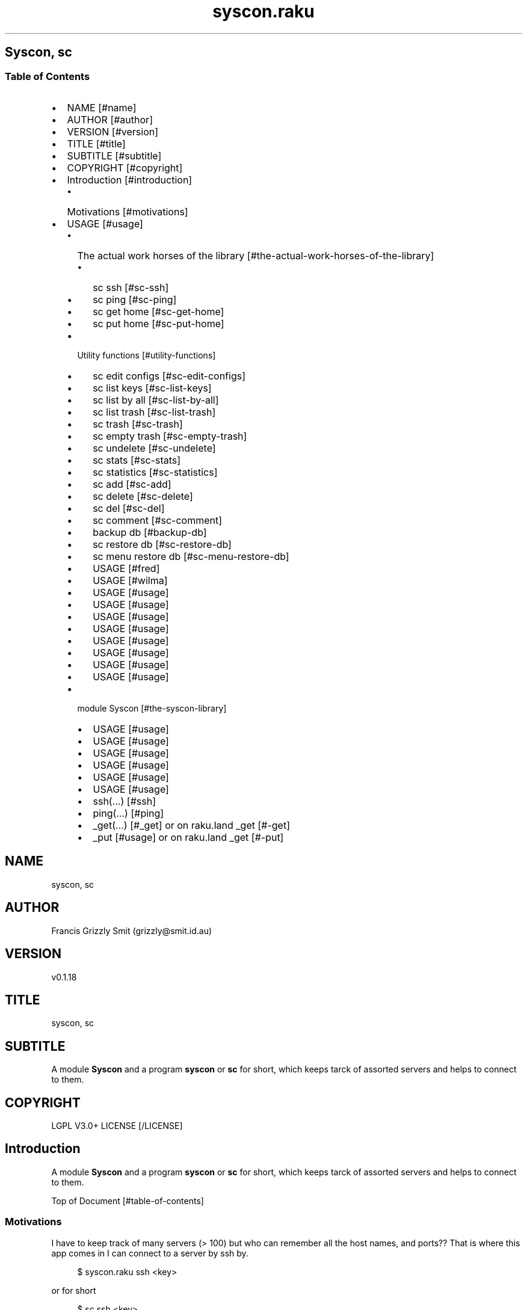 .pc
.TH syscon.raku 1 2024-01-12
.SH Syscon, sc
.SS Table of Contents
.IP \(bu 2m
NAME [#name]
.IP \(bu 2m
AUTHOR [#author]
.IP \(bu 2m
VERSION [#version]
.IP \(bu 2m
TITLE [#title]
.IP \(bu 2m
SUBTITLE [#subtitle]
.IP \(bu 2m
COPYRIGHT [#copyright]
.IP \(bu 2m
Introduction [#introduction]
.RS 2n
.IP \(bu 2m
Motivations [#motivations]
.RE
.IP \(bu 2m
USAGE [#usage]
.RS 2n
.IP \(bu 2m
The actual work horses of the library [#the-actual-work-horses-of-the-library]
.RE
.RS 2n
.RS 2n
.IP \(bu 2m
sc ssh [#sc-ssh]
.RE
.RE
.RS 2n
.RS 2n
.IP \(bu 2m
sc ping [#sc-ping]
.RE
.RE
.RS 2n
.RS 2n
.IP \(bu 2m
sc get home [#sc-get-home]
.RE
.RE
.RS 2n
.RS 2n
.IP \(bu 2m
sc put home [#sc-put-home]
.RE
.RE
.RS 2n
.IP \(bu 2m
Utility functions [#utility-functions]
.RE
.RS 2n
.RS 2n
.IP \(bu 2m
sc edit configs [#sc-edit-configs]
.RE
.RE
.RS 2n
.RS 2n
.IP \(bu 2m
sc list keys [#sc-list-keys]
.RE
.RE
.RS 2n
.RS 2n
.IP \(bu 2m
sc list by all [#sc-list-by-all]
.RE
.RE
.RS 2n
.RS 2n
.IP \(bu 2m
sc list trash [#sc-list-trash]
.RE
.RE
.RS 2n
.RS 2n
.IP \(bu 2m
sc trash [#sc-trash]
.RE
.RE
.RS 2n
.RS 2n
.IP \(bu 2m
sc empty trash [#sc-empty-trash]
.RE
.RE
.RS 2n
.RS 2n
.IP \(bu 2m
sc undelete [#sc-undelete]
.RE
.RE
.RS 2n
.RS 2n
.IP \(bu 2m
sc stats [#sc-stats]
.RE
.RE
.RS 2n
.RS 2n
.IP \(bu 2m
sc statistics [#sc-statistics]
.RE
.RE
.RS 2n
.RS 2n
.IP \(bu 2m
sc add [#sc-add]
.RE
.RE
.RS 2n
.RS 2n
.IP \(bu 2m
sc delete [#sc-delete]
.RE
.RE
.RS 2n
.RS 2n
.IP \(bu 2m
sc del [#sc-del]
.RE
.RE
.RS 2n
.RS 2n
.IP \(bu 2m
sc comment [#sc-comment]
.RE
.RE
.RS 2n
.RS 2n
.IP \(bu 2m
backup db [#backup-db]
.RE
.RE
.RS 2n
.RS 2n
.IP \(bu 2m
sc restore db [#sc-restore-db]
.RE
.RE
.RS 2n
.RS 2n
.IP \(bu 2m
sc menu restore db [#sc-menu-restore-db]
.RE
.RE
.RS 2n
.RS 2n
.IP \(bu 2m
USAGE [#fred]
.RE
.RE
.RS 2n
.RS 2n
.IP \(bu 2m
USAGE [#wilma]
.RE
.RE
.RS 2n
.RS 2n
.IP \(bu 2m
USAGE [#usage]
.RE
.RE
.RS 2n
.RS 2n
.IP \(bu 2m
USAGE [#usage]
.RE
.RE
.RS 2n
.RS 2n
.IP \(bu 2m
USAGE [#usage]
.RE
.RE
.RS 2n
.RS 2n
.IP \(bu 2m
USAGE [#usage]
.RE
.RE
.RS 2n
.RS 2n
.IP \(bu 2m
USAGE [#usage]
.RE
.RE
.RS 2n
.RS 2n
.IP \(bu 2m
USAGE [#usage]
.RE
.RE
.RS 2n
.RS 2n
.IP \(bu 2m
USAGE [#usage]
.RE
.RE
.RS 2n
.RS 2n
.IP \(bu 2m
USAGE [#usage]
.RE
.RE
.RS 2n
.IP \(bu 2m
module Syscon [#the-syscon-library]
.RE
.RS 2n
.RS 2n
.IP \(bu 2m
USAGE [#usage]
.RE
.RE
.RS 2n
.RS 2n
.IP \(bu 2m
USAGE [#usage]
.RE
.RE
.RS 2n
.RS 2n
.IP \(bu 2m
USAGE [#usage]
.RE
.RE
.RS 2n
.RS 2n
.IP \(bu 2m
USAGE [#usage]
.RE
.RE
.RS 2n
.RS 2n
.IP \(bu 2m
USAGE [#usage]
.RE
.RE
.RS 2n
.RS 2n
.IP \(bu 2m
USAGE [#usage]
.RE
.RE
.RS 2n
.RS 2n
.IP \(bu 2m
ssh(…) [#ssh]
.RE
.RE
.RS 2n
.RS 2n
.IP \(bu 2m
ping(…) [#ping]
.RE
.RE
.RS 2n
.RS 2n
.IP \(bu 2m
_get(…) [#_get] or on raku\&.land _get [#-get]
.RE
.RE
.RS 2n
.RS 2n
.IP \(bu 2m
_put [#usage] or on raku\&.land _get [#-put]
.RE
.RE
.SH "NAME"
syscon, sc
.SH "AUTHOR"
Francis Grizzly Smit (grizzly@smit\&.id\&.au)
.SH "VERSION"
v0\&.1\&.18
.SH "TITLE"
syscon, sc
.SH "SUBTITLE"
A module \fBSyscon\fR and a program \fBsyscon\fR or \fBsc\fR for short, which keeps tarck of assorted servers and helps to connect to them\&.
.SH "COPYRIGHT"
LGPL V3\&.0+ LICENSE [/LICENSE]
.SH Introduction

A module \fBSyscon\fR and a program \fBsyscon\fR or \fBsc\fR for short, which keeps tarck of assorted servers and helps to connect to them\&.

Top of Document [#table-of-contents]
.SS Motivations

I have to keep track of many servers (> 100) but who can remember all the host names, and ports?? That is where this app comes in I can connect to a server by ssh by\&.

.RS 4m
.EX
$ syscon\&.raku ssh <key>


.EE
.RE
.P
or for short

.RS 4m
.EX
$ sc ssh <key>


.EE
.RE
.P
Equally you can use

.RS 4m
.EX
$ sc put home <key> <files> ……


.EE
.RE
.P
To run 

.RS 4m
.EX
$ scp \-P $port <files> …… $host:


.EE
.RE
.IP \(bu 2m
Where 
.RS 2n
.IP \(bu 2m
\fB$host\fR is generally something like \fBusername@example\&.com\fR
.RE
.RS 2n
.IP \(bu 2m
\fB$port\fR is a port number\&.
.RE
.RS 2n
.IP \(bu 2m
\fBkey\fR is the key to retrieve the host and port form the server\&.
.RE
.RS 2n
.RS 2n
.IP \(bu 2m
It's put home because I may add put <other\-place> at a later date\&.
.RE
.RE

Top of Document [#table-of-contents]

This is the app, you can find the modules docs here [/docs/Syscon.md]
.SS USAGE

.RS 4m
.EX
sc \-\-help

Usage:                                                                                                                                                
  sc ssh <key>
  sc ping <key>
  sc get home <key>  [<args> \&.\&.\&.] [\-r|\-\-recursive] [\-t|\-\-to=<Str>]
  sc put home <key>  [<args> \&.\&.\&.] [\-r|\-\-recursive] [\-t|\-\-to=<Str>]
  sc edit configs
  sc list keys  [<prefix>]  [\-c|\-\-color|\-\-colour] [\-s|\-\-syntax] [\-l|\-\-page\-length[=Int]] [\-p|\-\-pattern=<Str>] [\-e|\-\-ecma\-pattern=<Str>]
  sc list all  [<prefix>]  [\-c|\-\-color|\-\-colour] [\-s|\-\-syntax] [\-l|\-\-page\-length[=Int]] [\-p|\-\-pattern=<Str>] [\-e|\-\-ecma\-pattern=<Str>]
  sc list trash  [<prefix>]  [\-c|\-\-color|\-\-colour] [\-s|\-\-syntax] [\-l|\-\-page\-length[=Int]] [\-p|\-\-pattern=<Str>] [\-e|\-\-ecma\-pattern=<Str>]
  sc trash   [<keys> \&.\&.\&.]
  sc empty trash
  sc undelete   [<keys> \&.\&.\&.]
  sc stats  [<prefix>]  [\-c|\-\-color|\-\-colour] [\-s|\-\-syntax] [\-p|\-\-pattern=<Str>] [\-e|\-\-ecma\-pattern=<Str>]
  sc statistics  [<prefix>]  [\-c|\-\-color|\-\-colour] [\-s|\-\-syntax] [\-p|\-\-pattern=<Str>] [\-e|\-\-ecma\-pattern=<Str>]
  sc add <key> <host> [<port>]  [\-s|\-\-set|\-\-force] [\-c|\-\-comment=<Str>]
  sc delete   [<keys> \&.\&.\&.] [\-d|\-\-delete|\-\-do\-not\-trash]
  sc del   [<keys> \&.\&.\&.] [\-d|\-\-delete|\-\-do\-not\-trash]
  sc comment <key> <comment>
  sc alias <key> <target>   [\-s|\-\-set|\-\-force] [\-d|\-\-really\-force|\-\-overwrite\-hosts] [\-c|\-\-comment=<Str>]
  sc backup db    [\-w|\-\-win\-format|\-\-use\-windows\-formating]
  sc restore db  [<restore\-from>]
  sc menu restore db  [<message>]  [\-c|\-\-color|\-\-colour] [\-s|\-\-syntax]
  sc list db backups  [<prefix>]  [\-c|\-\-color|\-\-colour] [\-s|\-\-syntax] [\-l|\-\-page\-length[=Int]] [\-p|\-\-pattern=<Str>] [\-e|\-\-ecma\-pattern=<Str>]
  sc list editors    [\-f|\-\-prefix=<Str>] [\-c|\-\-color|\-\-colour] [\-s|\-\-syntax] [\-l|\-\-page\-length[=Int]] [\-p|\-\-pattern=<Str>] [\-e|\-\-ecma\-pattern=<Str>]
  sc editors stats  [<prefix>]  [\-c|\-\-color|\-\-colour] [\-s|\-\-syntax] [\-l|\-\-page\-length[=Int]] [\-p|\-\-pattern=<Str>] [\-e|\-\-ecma\-pattern=<Str>]
  sc list editors backups  [<prefix>]  [\-c|\-\-color|\-\-colour] [\-s|\-\-syntax] [\-l|\-\-page\-length[=Int]] [\-p|\-\-pattern=<Str>] [\-e|\-\-ecma\-pattern=<Str>]
  sc backup editors    [\-w|\-\-use\-windows\-formatting]
  sc restore editors <restore\-from>
  sc set editor <editor> [<comment>]
  sc set override GUI_EDITOR <value> [<comment>]
  sc menu restore editors  [<message>]  [\-c|\-\-color|\-\-colour] [\-s|\-\-syntax]
  sc tidy file
  sc sort file
  sc show file    [\-c|\-\-color|\-\-colour]
  sc help   [<args> \&.\&.\&.] [\-n|\-\-nocolor|\-\-nocolour] [\-\-<named\-args>=\&.\&.\&.]


.EE
.RE
.P
!image not available here go to the github page [/docs/images/usage.png]

Top of Document [#table-of-contents]
.SS The actual work horses of the library
.SS sc ssh

Runs

.RS 4m
.EX
ssh \-p $port $host


.EE
.RE
.P
by the \fBssh(…)\fR function defined in \fBSyscon\&.rakumod\fR\&.

.RS 4m
.EX
22:22:06 θ76° grizzlysmit@pern:~ $ sc  ssh rak
ssh \-p 22 rakbat\&.local
Welcome to Ubuntu 23\&.10 (GNU/Linux 6\&.5\&.0\-14\-generic x86_64)

 * Documentation:  https://help\&.ubuntu\&.com
 * Management:     https://landscape\&.canonical\&.com
 * Support:        https://ubuntu\&.com/advantage

0 updates can be applied immediately\&.



Last login: Tue Jan  2 23:48:56 2024 from 192\&.168\&.188\&.11
06:55:31 grizzlysmit@rakbat:~ $ 


.EE
.RE
.P
!image not available here go to the github page [/docs/images/sc-ssh.png]

Implemented as \fBssh(…)\fR [#ssh] in module Syscon [#the-syscon-library]\&.

Top of Document [#table-of-contents]
.SS sc ping

Runs

.RS 4m
.EX
7:02:58 θ83° grizzlysmit@pern:~ 7m29s $ sc ping kil
ping killashandra\&.local
PING killashandra\&.local (192\&.168\&.188\&.11) 56(84) bytes of data\&.
64 bytes from killashandra\&.local (192\&.168\&.188\&.11): icmp_seq=1 ttl=64 time=0\&.285 ms
64 bytes from killashandra\&.local (192\&.168\&.188\&.11): icmp_seq=2 ttl=64 time=0\&.249 ms
64 bytes from killashandra\&.local (192\&.168\&.188\&.11): icmp_seq=3 ttl=64 time=0\&.242 ms
64 bytes from killashandra\&.local (192\&.168\&.188\&.11): icmp_seq=4 ttl=64 time=0\&.253 ms
64 bytes from killashandra\&.local (192\&.168\&.188\&.11): icmp_seq=5 ttl=64 time=0\&.274 ms
64 bytes from killashandra\&.local (192\&.168\&.188\&.11): icmp_seq=6 ttl=64 time=0\&.273 ms
64 bytes from killashandra\&.local (192\&.168\&.188\&.11): icmp_seq=7 ttl=64 time=0\&.226 ms
64 bytes from killashandra\&.local (192\&.168\&.188\&.11): icmp_seq=8 ttl=64 time=0\&.831 ms
64 bytes from killashandra\&.local (192\&.168\&.188\&.11): icmp_seq=9 ttl=64 time=0\&.272 ms
64 bytes from killashandra\&.local (192\&.168\&.188\&.11): icmp_seq=10 ttl=64 time=0\&.264 ms
64 bytes from killashandra\&.local (192\&.168\&.188\&.11): icmp_seq=11 ttl=64 time=0\&.227 ms
64 bytes from killashandra\&.local (192\&.168\&.188\&.11): icmp_seq=12 ttl=64 time=0\&.263 ms
64 bytes from killashandra\&.local (192\&.168\&.188\&.11): icmp_seq=13 ttl=64 time=0\&.255 ms
64 bytes from killashandra\&.local (192\&.168\&.188\&.11): icmp_seq=14 ttl=64 time=0\&.258 ms
64 bytes from killashandra\&.local (192\&.168\&.188\&.11): icmp_seq=15 ttl=64 time=0\&.234 ms
64 bytes from killashandra\&.local (192\&.168\&.188\&.11): icmp_seq=16 ttl=64 time=0\&.220 ms
^C
\-\-\- killashandra\&.local ping statistics \-\-\-
16 packets transmitted, 16 received, 0% packet loss, time 15337ms
rtt min/avg/max/mdev = 0\&.220/0\&.289/0\&.831/0\&.141 ms



.EE
.RE
.IP \(bu 2m
Where
.RS 2n
.IP \(bu 2m
\fB$key\fR a key in the db\&.
.RE

!image not available here go to the github page [/docs/images/ping.png]

Implemented as \fBping(…)\fR [#ping] in module Syscon [#the-syscon-library]\&.

.RS 4m
.EX
multi sub MAIN('ping', Str:D $key \-\-> int){
    if ping($key) {
        return 0;
    } else {
        return 1;
    }
}


.EE
.RE
.P
Top of Document [#table-of-contents]
.SS sc get home

Get some files on the remote system and deposit them here (in the directory the user is currently in)\&.

.RS 4m
.EX
$ sc get home $key \-\-to=$to \-\-recursive $files\-on\-remote\-system……


.EE
.RE
.IP \(bu 2m
Where
.RS 2n
.IP \(bu 2m
\fB$key\fR The key of the host to get files from\&.
.RE
.RS 2n
.IP \(bu 2m
\fB$to\fR The place to put the files defaults to \fB\&.\fR or here\&.
.RE
.RS 2n
.IP \(bu 2m
\fB\-\-recursive\fR sets the recursive flag so the files will be copied recursively, allowing a whole file sub tree to be copied\&.
.RE
.RS 2n
.IP \(bu 2m
\fB$files\-on\-remote\-system……\fR A list of files on the remote system to copy can be anywhere on the remote system (defaults to the logins home directory)\&.
.RE

e\&.g\&.

.RS 4m
.EX
13:38:11 θ62° grizzlysmit@pern:~/tmp $ mkdir scratch
mkdir: created directory 'scratch'
13:39:03 θ65° grizzlysmit@pern:~/tmp $ sc get home rak \-\-to=scratch \&.bashrc /etc/hosts  
scp \-P 22 rakbat\&.local:\&.bashrc scratch
\&.bashrc                                                                     100%   11KB   5\&.6MB/s   00:00    
scp \-P 22 rakbat\&.local:/etc/hosts scratch
hosts                                                                       100%  313   294\&.9KB/s   00:00    
13:41:48 θ69° grizzlysmit@pern:~/tmp 9s $ exa \-FlaahigHb \-\-colour\-scale \-\-time\-style=full\-iso  scratch/
   inode Permissions Links Size User        Group       Date Modified                       Name
21366408 drwxrwxr\-x      2    \- grizzlysmit grizzlysmit 2024\-01\-10 13:41:48\&.618577861 +1100 \&./
20447359 drwxr\-xr\-x     25    \- grizzlysmit grizzlysmit 2024\-01\-10 13:39:03\&.449870034 +1100 \&.\&./
21380247 \&.rw\-rw\-r\-\-      1 11Ki grizzlysmit grizzlysmit 2024\-01\-10 13:41:47\&.958559032 +1100 \&.bashrc
21380261 \&.rw\-r\-\-r\-\-      1  313 grizzlysmit grizzlysmit 2024\-01\-10 13:41:48\&.622577975 +1100 hosts


.EE
.RE
.P
!image not available here go to the github page [/docs/images/sc-get-home.png]

Using the \fB_get\fR function defined in \fBSyscon\&.rakumod\fR See \fB_get(…)\fR [#_get] or on raku\&.land \fB_get(…)\fR [#-get]\&.

Top of Document [#table-of-contents]
.SS sc put home

.RS 4m
.EX
$ sc put home $key \-\-to=$to \-\-recursive $files……


.EE
.RE
.IP \(bu 2m
Where
.RS 2n
.IP \(bu 2m
\fB$key\fR is as always the key to identify the host in question\&.
.RE
.RS 2n
.IP \(bu 2m
\fB$to\fR is the place to put the files on the rmote system\&.
.RE
.RS 2n
.IP \(bu 2m
\fB\-\-recursive\fR sets the recursive flag so the files will be copied recursively, allowing a whole file sub tree to be copied\&.
.RE
.RS 2n
.IP \(bu 2m
\fB$files\fR…… is a list of files to copy to the remote server\&.
.RE

.RS 4m
.EX
sc put home kil \-\-to=tmp scratch/bug\&.raku  docs/Syscon\&.1 
scp \-P 22 scratch/bug\&.raku docs/Syscon\&.1 grizzlysmit@killashandra\&.local:tmp
bug\&.raku                                           100% 3303   557\&.3KB/s   00:00
Syscon\&.1                                           100%  485     1\&.0MB/s   00:00


.EE
.RE
.P
!image not available here go to the github page [/docs/images/sc-put-home.png]

Implemented as

.RS 4m
.EX
multi sub MAIN('put', 'home', Str:D $key, Bool :r(:$recursive) = False, *@args \-\-> int){
    if _put('home', $key, :$recursive, |@args) {
        return 0;
    } else {
        return 1;
    }
}


.EE
.RE
.IP \(bu 2m
Where
.RS 2n
.IP \(bu 2m
\fBmulti sub _put('home', Str:D $key, Bool :r(:$recursive) = False, Str:D :$to = '', *@args \-\- Bool) is export\fR> is a function in \fBSysycon\&.rakumod\fR See \fB_put(…)\fR [#_put] or on raku\&.land \fB_put(…)\fR [#-put]\&.
.RE

Top of Document [#table-of-contents]
.SS Utility functions
.SS sc edit configs

.RS 4m
.EX
$ sc edit configs


.EE
.RE
.P
Implemented by the \fBedit\-configs\fR function in the \fBGUI::Editors\&.rakumod\fR module\&. This open your configuration files in your preferred GUI editor, if you have one, if you don't have one of those setup it will try for a good substitute, failing that it will Fail and print an error message\&. 

Do not use this it's for experts only, instead use the \fBset\-*(…)\fR functions below\&.

.RS 4m
.EX
multi sub MAIN('edit', 'configs') returns Int {
   if edit\-configs() {
       exit 0;
   } else {
       exit 1;
   } 
}


.EE
.RE
.P
Top of Document [#table-of-contents]
.SS sc list keys 

.RS 4m
.EX
$ sc list keys \-\-help


.EE
.RE
.P
!image not available here go to the github page [/docs/images/sc-list-keys.png]

Top of Document [#table-of-contents]
.SS sc list all

.RS 4m
.EX
sc list all \-\-help


.EE
.RE
.P
!image not available here go to the github page [/docs/images/sc-list-by-all.png]

.RS 4m
.EX
sc list all


.EE
.RE
.P
!image not available here go to the github page [/docs/images/sc-list-by-all-pattern.png]

Top of Document [#table-of-contents]
.SS sc list trash

.RS 4m
.EX
sc list trash \-\-help


.EE
.RE
.P
!image not available here go to the github page [/docs/images/sc-list-trash--help.png]

.RS 4m
.EX
sc list trash \-\-help


.EE
.RE
.P
!image not available here go to the github page [/docs/images/sc-list-trash.png]

Top of Document [#table-of-contents]
.SS sc trash

.RS 4m
.EX
sc trash \-\-help


.EE
.RE
.P
!image not available here go to the github page [/docs/images/sc-trash--help.png]

.RS 4m
.EX
sc trash


.EE
.RE
.P
!image not available here go to the github page [/docs/images/sc-trash.png]

Top of Document [#table-of-contents]
.SS sc empty trash

.RS 4m
.EX
sc empty trash \-\-help


.EE
.RE
.P
!image not available here go to the github page [/docs/images/sc-empty-trash.png]

Top of Document [#table-of-contents]
.SS sc undelete

.RS 4m
.EX
sc undelete \-\-help


.EE
.RE
.P
!image not available here go to the github page [/docs/images/sc-undelete.png]

Top of Document [#table-of-contents]
.SS sc stats

.RS 4m
.EX
sc stats


.EE
.RE
.P
!image not available here go to the github page [/docs/images/sc-stats.png]
.SS sc statistics

An alias of stats see above sc stats [#sc-stats]\&.

Top of Document [#table-of-contents]
.SS sc add

.RS 4m
.EX
sc add <key> <host> [<port>]  [\-s|\-\-set|\-\-force] [\-c|\-\-comment=<Str>] 


.EE
.RE
.IP \(bu 2m
Where
.RS 2n
.IP \(bu 2m
\fB<key>\fR is a unused key unless you use one of \fB\-s|\-\-set|\-\-force\fR in which case it will overwrite the old value\&.
.RE
.RS 2n
.IP \(bu 2m
\fB<host>\fR is a host spec of the form \fBusername@dns\-address\-or\-host\-name\fR\&.
.RE
.RS 2n
.IP \(bu 2m
\fB<port>\fR is a port number, if not present defaults to \fB22\fR\&.
.RE
.RS 2n
.IP \(bu 2m
If \fB\-s\fR, \fB\-\-set\fR or \fB\-\-force\fR is present you can overwrite existing entries use with care\&.
.RE
.RS 2n
.IP \(bu 2m
If \fB\-c\fR or \fB\-\-comment\fR are present then \fB<Str>\fR should be a comment string to go with the entry\&.
.RE
.RS 2n
.RS 2n
.IP \(bu 2m
Example use\&.
.IP
!sc add ex grizzlysmit@example\&.com 344 \-\-comment="an example host" [/docs/images/sc-add.png]
.RE
.RE

Top of Document [#table-of-contents]
.SS sc delete

A command to delete a row in the db i\&.e\&. a key and details, by default it just trashes the key but if \fB\-d\fR, \fB\-\-delete\fR or \fB\-\-do\-not\-trash\fR is present it will really delete\&. 

.RS 4m
.EX
sc delete \-\-help

Usage:                                                                                                                                                
  sc delete [<keys> \&.\&.\&.] [\-d|\-\-delete|\-\-do\-not\-trash]                                          


.EE
.RE
.IP \(bu 2m
Where
.RS 2n
.IP \(bu 2m
\fB[<keys> \&.\&.\&.]\fR is a optional list of keys if none are provided then the command does nothing 
.RE
.RS 2n
.IP \(bu 2m
\fB[\-d|\-\-delete|\-\-do\-not\-trash]\fR is a flag to really delete, not trash them see see [#sc-trash]\&.
.RE
.SS sc del 

An alias for delete 

.RS 4m
.EX
 sc del \-\-help

Usage:                                                                                                                                                
  sc delete [<keys> \&.\&.\&.] [\-d|\-\-delete|\-\-do\-not\-trash]                                                                                                 
  sc del [<keys> \&.\&.\&.] [\-d|\-\-delete|\-\-do\-not\-trash]


.EE
.RE
.P
Top of Document [#table-of-contents]
.SS sc comment

Add or set a comment to a db entry\&. 

.RS 4m
.EX
sc comment \-\-help

Usage:                                                                                                                                                
  sc comment <key> <comment>                                                                                                                          

.EE
.RE
.IP \(bu 2m
Where
.RS 2n
.IP \(bu 2m
\fB<key>\fR An existing key in the db\&.
.RE
.RS 2n
.IP \(bu 2m
\fB<comment>\fR The comment to add\&.
.RE

Top of Document [#table-of-contents]
.SS sc alias

.RS 4m
.EX
sc alias \-\-help

Usage:                                                                                                                                                
  sc alias <key> <target>  [\-s|\-\-set|\-\-force] [\-d|\-\-really\-force|\-\-overwrite\-hosts] [\-c|\-\-comment=<Str>]


.EE
.RE
.IP \(bu 2m
Where
.RS 2n
.IP \(bu 2m
\fB<key>\fR is a new key to add or an exiting one to overwrite if you use \fB\-s\fR, \fB\-\-set\fR or \fB\-\-force\fR\&.
.RE
.RS 2n
.RS 2n
.IP \(bu 2m
\fBNB:\fR \fB\-s\fR, \fB\-\-set\fR or \fB\-\-force\fR only work for \fBaliases\fR to overwrite \fBhosts\fR use \fB\-d\fR, \fB\-\-really\-force\fR or \fB\-\-overwrite\-hosts\fR\&.
.RE
.RE
.RS 2n
.IP \(bu 2m
\fB<target>\fR Either a existing host or alias, it is an error if \fB<target>\fR does not exist\&.
.RE
.RS 2n
.IP \(bu 2m
\fB\-s\fR, \fB\-\-set\fR or \fB\-\-force\fR mean overwrite any existing \fB<key>\fR if it is an alias\&.
.RE
.RS 2n
.IP \(bu 2m
\fB\-d\fR, \fB\-\-really\-force\fR or \fB\-\-overwrite\-hosts\fR means overwrite anything regardless, use with care\&.
.RE

Top of Document [#table-of-contents]
.SS backup db

Backup the file which is the db for this little app, I could use a \fIreal\fR db but as it's just one simple table, I don't need that\&.

.RS 4m
.EX
 sc backup db \-\-help

Usage:
  sc backup db  [\-w|\-\-win\-format|\-\-use\-windows\-formating]


.EE
.RE
.IP \(bu 2m
Where
.RS 2n
.IP \(bu 2m
\fB\-w\fR, \fB\-\-win\-format\fR or \fB\-\-use\-windows\-formating\fR means that the '\fB:\fR' in the date time will be replaced with '\fB\&.\fR' and the '\fB\&.\fR' the decimal point between the seconds and fractions of seconds will be maped to '\fB·\fR'; as widows uses '\fB:\fR' specially\&.
.RE
.RS 2n
.RS 2n
.IP \(bu 2m
under windows the this will always be the case, so you don't need it there\&.
.RE
.RE

Top of Document [#table-of-contents]
.SS sc restore db

.RS 4m
.EX
sc restore db \-\-help

Usage:
  sc restore db [<restore\-from>]


.EE
.RE
.P
Top of Document [#table-of-contents]
.SS sc menu restore db

Restore the db using a menu to make it easy to choose the db backup from the ones available in the configuration directory\&. 

.RS 4m
.EX
sc menu restore db \-\-help

Usage:
  sc menu restore db [<message>]  [\-c|\-\-color|\-\-colour] [\-s|\-\-syntax]


.EE
.RE
.P
Top of Document [#table-of-contents]
